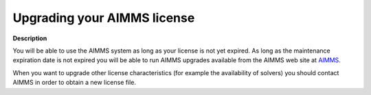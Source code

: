 

.. _Security_Upgrading_your_AIMMS_license:


Upgrading your AIMMS license
============================

**Description** 

You will be able to use the AIMMS system as long as your license is not yet expired. 
As long as the maintenance expiration date is not expired you will be able to run 
AIMMS upgrades available from the AIMMS web site at `AIMMS <https://www.aimms.com>`_.



When you want to upgrade other license characteristics (for example the availability of solvers) 
you should contact AIMMS in order to obtain a new license file.



